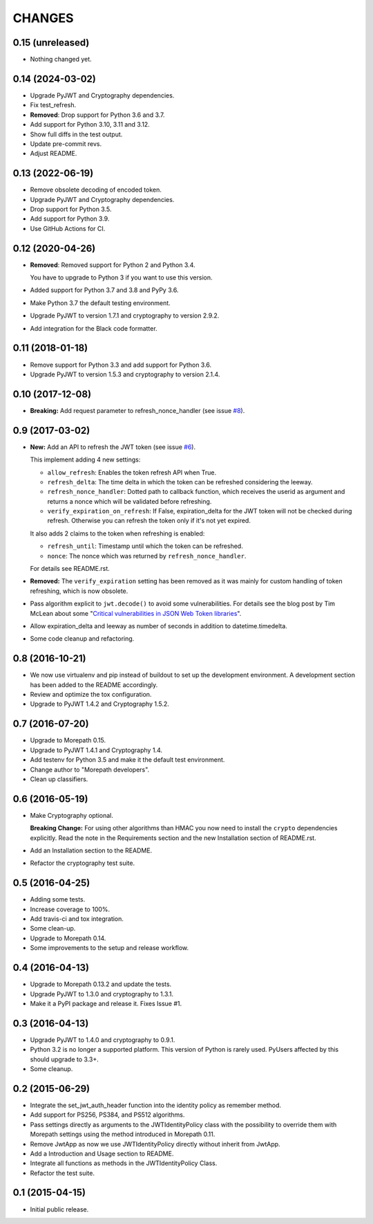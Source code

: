 CHANGES
=======

0.15 (unreleased)
-----------------

- Nothing changed yet.


0.14 (2024-03-02)
-----------------

- Upgrade PyJWT and Cryptography dependencies.

- Fix test_refresh.

- **Removed**: Drop support for Python 3.6 and 3.7.

- Add support for Python 3.10, 3.11 and 3.12.

- Show full diffs in the test output.

- Update pre-commit revs.

- Adjust README.


0.13 (2022-06-19)
-----------------

- Remove obsolete decoding of encoded token.

- Upgrade PyJWT and Cryptography dependencies.

- Drop support for Python 3.5.

- Add support for Python 3.9.

- Use GitHub Actions for CI.


0.12 (2020-04-26)
-----------------

- **Removed**: Removed support for Python 2 and Python 3.4.
  
  You have to upgrade to Python 3 if you want to use this version.

- Added support for Python 3.7 and 3.8 and PyPy 3.6.

- Make Python 3.7 the default testing environment.

- Upgrade PyJWT to version 1.7.1 and cryptography to version 2.9.2.

- Add integration for the Black code formatter.


0.11 (2018-01-18)
-----------------

- Remove support for Python 3.3 and add support for Python 3.6.
- Upgrade PyJWT to version 1.5.3 and cryptography to version 2.1.4.


0.10 (2017-12-08)
-----------------

- **Breaking:** Add request parameter to refresh_nonce_handler (see issue `#8`_).

.. _#8: https://github.com/morepath/more.jwtauth/issues/8


0.9 (2017-03-02)
----------------

- **New:** Add an API to refresh the JWT token (see issue `#6`_).

  This implement adding 4 new settings:

  * ``allow_refresh``: Enables the token refresh API when True.
  * ``refresh_delta``: The time delta in which the token can be refreshed
    considering the leeway.
  * ``refresh_nonce_handler``: Dotted path to callback function, which receives
    the userid as argument and returns a nonce which will be validated before
    refreshing.
  * ``verify_expiration_on_refresh``: If False, expiration_delta for the JWT
    token will not be checked during refresh.
    Otherwise you can refresh the token only if it's not yet expired.

  It also adds 2 claims to the token when refreshing is enabled:

  * ``refresh_until``: Timestamp until which the token can be refreshed.
  * ``nonce``: The nonce which was returned by ``refresh_nonce_handler``.

  For details see README.rst.

- **Removed:** The ``verify_expiration`` setting has been removed as it was
  mainly for custom handling of token refreshing, which is now obsolete.

- Pass algorithm explicit to ``jwt.decode()`` to avoid some vulnerabilities.
  For details see the blog post by Tim McLean about some
  "`Critical vulnerabilities in JSON Web Token libraries`_".

- Allow expiration_delta and leeway as number of seconds in addition to
  datetime.timedelta.

- Some code cleanup and refactoring.

.. _#6: https://github.com/morepath/more.jwtauth/issues/6
.. _Critical vulnerabilities in JSON Web Token libraries:
  https://www.chosenplaintext.ca/2015/03/31/jwt-algorithm-confusion.html


0.8 (2016-10-21)
----------------

- We now use virtualenv and pip instead of buildout to set up the
  development environment. A development section has been
  added to the README accordingly.
- Review and optimize the tox configuration.
- Upgrade to PyJWT 1.4.2 and Cryptography 1.5.2.


0.7 (2016-07-20)
----------------

- Upgrade to Morepath 0.15.
- Upgrade to PyJWT 1.4.1 and Cryptography 1.4.
- Add testenv for Python 3.5 and make it the default test environment.
- Change author to "Morepath developers".
- Clean up classifiers.


0.6 (2016-05-19)
----------------

- Make Cryptography optional.

  **Breaking Change:** For using other algorithms than HMAC you now need
  to install the ``crypto`` dependencies explicitly. Read the note in the
  Requirements section and the new Installation section of README.rst.

- Add an Installation section to the README.
- Refactor the cryptography test suite.


0.5 (2016-04-25)
----------------

- Adding some tests.
- Increase coverage to 100%.
- Add travis-ci and tox integration.
- Some clean-up.
- Upgrade to Morepath 0.14.
- Some improvements to the setup and release workflow.



0.4 (2016-04-13)
----------------

- Upgrade to Morepath 0.13.2 and update the tests.
- Upgrade PyJWT to 1.3.0 and cryptography to 1.3.1.
- Make it a PyPI package and release it. Fixes Issue #1.


0.3 (2016-04-13)
----------------

- Upgrade PyJWT to 1.4.0 and cryptography to 0.9.1.
- Python 3.2 is no longer a supported platform. This version of Python is rarely used.
  PyUsers affected by this should upgrade to 3.3+.
- Some cleanup.

0.2 (2015-06-29)
----------------

- Integrate the set_jwt_auth_header function into the identity policy as remember method.

- Add support for PS256, PS384, and PS512 algorithms.

- Pass settings directly as arguments to the JWTIdentityPolicy class with the possibility
  to override them with Morepath settings using the method introduced in Morepath 0.11.

- Remove JwtApp as now we use JWTIdentityPolicy directly without inherit from JwtApp.

- Add a Introduction and Usage section to README.

- Integrate all functions as methods in the JWTIdentityPolicy Class.

- Refactor the test suite.


0.1 (2015-04-15)
----------------

- Initial public release.
